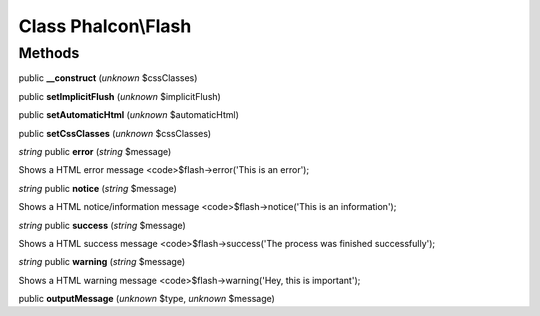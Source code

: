 Class **Phalcon\\Flash**
========================

Methods
---------

public **__construct** (*unknown* $cssClasses)

public **setImplicitFlush** (*unknown* $implicitFlush)

public **setAutomaticHtml** (*unknown* $automaticHtml)

public **setCssClasses** (*unknown* $cssClasses)

*string* public **error** (*string* $message)

Shows a HTML error message <code>$flash->error('This is an error');



*string* public **notice** (*string* $message)

Shows a HTML notice/information message <code>$flash->notice('This is an information');



*string* public **success** (*string* $message)

Shows a HTML success message <code>$flash->success('The process was finished successfully');



*string* public **warning** (*string* $message)

Shows a HTML warning message <code>$flash->warning('Hey, this is important');



public **outputMessage** (*unknown* $type, *unknown* $message)

